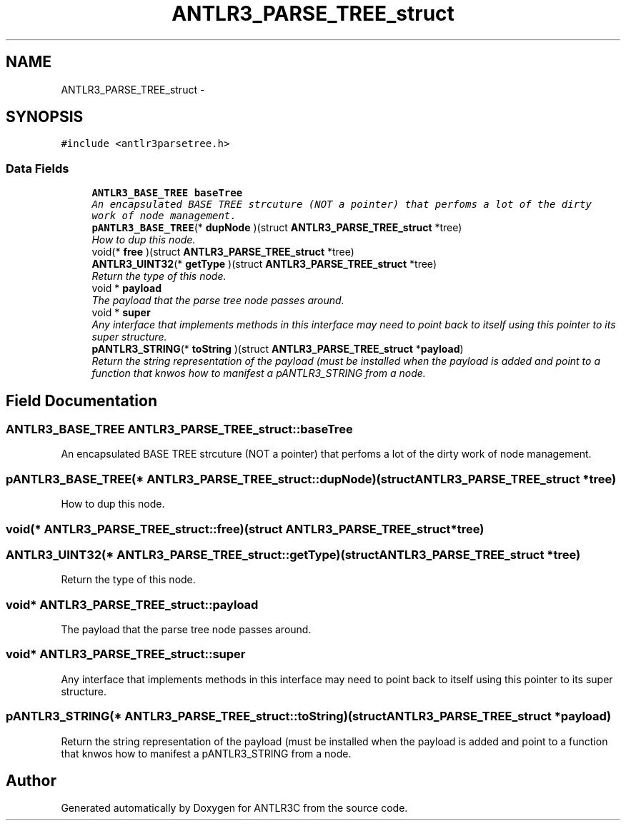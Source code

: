 .TH "ANTLR3_PARSE_TREE_struct" 3 "29 Nov 2010" "Version 3.3" "ANTLR3C" \" -*- nroff -*-
.ad l
.nh
.SH NAME
ANTLR3_PARSE_TREE_struct \- 
.SH SYNOPSIS
.br
.PP
\fC#include <antlr3parsetree.h>\fP
.PP
.SS "Data Fields"

.in +1c
.ti -1c
.RI "\fBANTLR3_BASE_TREE\fP \fBbaseTree\fP"
.br
.RI "\fIAn encapsulated BASE TREE strcuture (NOT a pointer) that perfoms a lot of the dirty work of node management. \fP"
.ti -1c
.RI "\fBpANTLR3_BASE_TREE\fP(* \fBdupNode\fP )(struct \fBANTLR3_PARSE_TREE_struct\fP *tree)"
.br
.RI "\fIHow to dup this node. \fP"
.ti -1c
.RI "void(* \fBfree\fP )(struct \fBANTLR3_PARSE_TREE_struct\fP *tree)"
.br
.ti -1c
.RI "\fBANTLR3_UINT32\fP(* \fBgetType\fP )(struct \fBANTLR3_PARSE_TREE_struct\fP *tree)"
.br
.RI "\fIReturn the type of this node. \fP"
.ti -1c
.RI "void * \fBpayload\fP"
.br
.RI "\fIThe payload that the parse tree node passes around. \fP"
.ti -1c
.RI "void * \fBsuper\fP"
.br
.RI "\fIAny interface that implements methods in this interface may need to point back to itself using this pointer to its super structure. \fP"
.ti -1c
.RI "\fBpANTLR3_STRING\fP(* \fBtoString\fP )(struct \fBANTLR3_PARSE_TREE_struct\fP *\fBpayload\fP)"
.br
.RI "\fIReturn the string representation of the payload (must be installed when the payload is added and point to a function that knwos how to manifest a pANTLR3_STRING from a node. \fP"
.in -1c
.SH "Field Documentation"
.PP 
.SS "\fBANTLR3_BASE_TREE\fP \fBANTLR3_PARSE_TREE_struct::baseTree\fP"
.PP
An encapsulated BASE TREE strcuture (NOT a pointer) that perfoms a lot of the dirty work of node management. 
.PP
.SS "\fBpANTLR3_BASE_TREE\fP(* \fBANTLR3_PARSE_TREE_struct::dupNode\fP)(struct \fBANTLR3_PARSE_TREE_struct\fP *tree)"
.PP
How to dup this node. 
.PP
.SS "void(* \fBANTLR3_PARSE_TREE_struct::free\fP)(struct \fBANTLR3_PARSE_TREE_struct\fP *tree)"
.PP
.SS "\fBANTLR3_UINT32\fP(* \fBANTLR3_PARSE_TREE_struct::getType\fP)(struct \fBANTLR3_PARSE_TREE_struct\fP *tree)"
.PP
Return the type of this node. 
.PP
.SS "void* \fBANTLR3_PARSE_TREE_struct::payload\fP"
.PP
The payload that the parse tree node passes around. 
.PP
.SS "void* \fBANTLR3_PARSE_TREE_struct::super\fP"
.PP
Any interface that implements methods in this interface may need to point back to itself using this pointer to its super structure. 
.PP
.SS "\fBpANTLR3_STRING\fP(* \fBANTLR3_PARSE_TREE_struct::toString\fP)(struct \fBANTLR3_PARSE_TREE_struct\fP *\fBpayload\fP)"
.PP
Return the string representation of the payload (must be installed when the payload is added and point to a function that knwos how to manifest a pANTLR3_STRING from a node. 
.PP


.SH "Author"
.PP 
Generated automatically by Doxygen for ANTLR3C from the source code.
